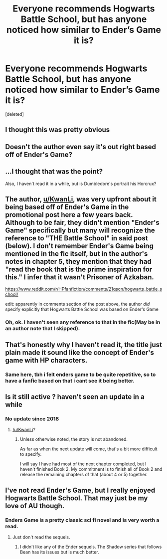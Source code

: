 #+TITLE: Everyone recommends Hogwarts Battle School, but has anyone noticed how similar to Ender’s Game it is?

* Everyone recommends Hogwarts Battle School, but has anyone noticed how similar to Ender’s Game it is?
:PROPERTIES:
:Score: 33
:DateUnix: 1561907155.0
:DateShort: 2019-Jun-30
:FlairText: Discussion
:END:
[deleted]


** I thought this was pretty obvious
:PROPERTIES:
:Author: natus92
:Score: 31
:DateUnix: 1561915256.0
:DateShort: 2019-Jun-30
:END:


** Doesn't the author even say it's out right based off of Ender's Game?
:PROPERTIES:
:Author: Vladmirfox
:Score: 27
:DateUnix: 1561915732.0
:DateShort: 2019-Jun-30
:END:


** ...I thought that was the point?

Also, I haven't read it in a while, but is Dumbledore's portrait his Horcrux?
:PROPERTIES:
:Author: kenneth1221
:Score: 14
:DateUnix: 1561916564.0
:DateShort: 2019-Jun-30
:END:


** The author, [[/u/KwanLi][u/KwanLi]], was very upfront about it being based off of Ender's Game in the promotional post here a few years back. Although to be fair, they didn't mention "Ender's Game" specifically but many will recognize the reference to "THE Battle School" in said post (below). I don't remember Ender's Game being mentioned in the fic itself, but in the author's notes in chapter 5, they mention that they had "read the book that is the prime inspiration for this." I infer that it wasn't Prisoner of Azkaban.

[[https://www.reddit.com/r/HPfanfiction/comments/21qscn/hogwarts_battle_school/]]

edit: apparently in comments section of the post above, the author /did/ specify explicitly that Hogwarts Battle School was based on Ender's Game
:PROPERTIES:
:Author: Efficient_Assistant
:Score: 11
:DateUnix: 1561921977.0
:DateShort: 2019-Jun-30
:END:

*** Oh, ok. I haven't seen any reference to that in the fic(May be in an author note that I skipped).
:PROPERTIES:
:Score: 1
:DateUnix: 1561922323.0
:DateShort: 2019-Jun-30
:END:


** That's honestly why I haven't read it, the title just plain made it sound like the concept of Ender's game with HP characters.
:PROPERTIES:
:Author: GamerSlimeHD
:Score: 14
:DateUnix: 1561912125.0
:DateShort: 2019-Jun-30
:END:

*** Same here, tbh i felt enders game to be quite repetitive, so to have a fanfic based on that i cant see it being better.
:PROPERTIES:
:Author: pink_cheetah
:Score: 6
:DateUnix: 1561918631.0
:DateShort: 2019-Jun-30
:END:


** Is it still active ? haven't seen an update in a while
:PROPERTIES:
:Author: spedtheoreo
:Score: 3
:DateUnix: 1561917734.0
:DateShort: 2019-Jun-30
:END:

*** No update since 2018
:PROPERTIES:
:Score: 1
:DateUnix: 1561917840.0
:DateShort: 2019-Jun-30
:END:

**** [[/u/KwanLi]]?
:PROPERTIES:
:Score: 1
:DateUnix: 1561941630.0
:DateShort: 2019-Jul-01
:END:

***** Unless otherwise noted, the story is not abandoned.

As far as when the next update will come, that's a bit more difficult to specify.

I will say I have had most of the next chapter completed, but I haven't finished Book 2. My commitment is to finish all of Book 2 and release the remaining chapters of that (about 4 or 5) together.
:PROPERTIES:
:Author: KwanLi
:Score: 3
:DateUnix: 1562446837.0
:DateShort: 2019-Jul-07
:END:


** I've not read Ender's Game, but I really enjoyed Hogwarts Battle School. That may just be my love of AU though.
:PROPERTIES:
:Author: KillAutolockers
:Score: 2
:DateUnix: 1561919945.0
:DateShort: 2019-Jun-30
:END:

*** Enders Game is a pretty classic sci fi novel and is very worth a read.
:PROPERTIES:
:Author: AskMeAboutKtizo
:Score: 6
:DateUnix: 1561924599.0
:DateShort: 2019-Jul-01
:END:

**** Just don't read the sequels.
:PROPERTIES:
:Author: T0lias
:Score: 3
:DateUnix: 1561938299.0
:DateShort: 2019-Jul-01
:END:

***** I didn't like any of the Ender sequels. The Shadow series that follows Bean has its issues but is much better.
:PROPERTIES:
:Author: alwaysaloneguy
:Score: 1
:DateUnix: 1562178997.0
:DateShort: 2019-Jul-03
:END:
